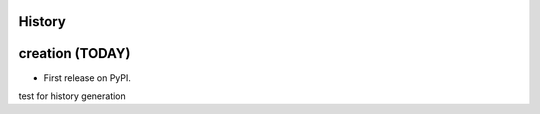.. :changelog:

History
-------

creation (TODAY)
------------------------

* First release on PyPI.

test for history generation
